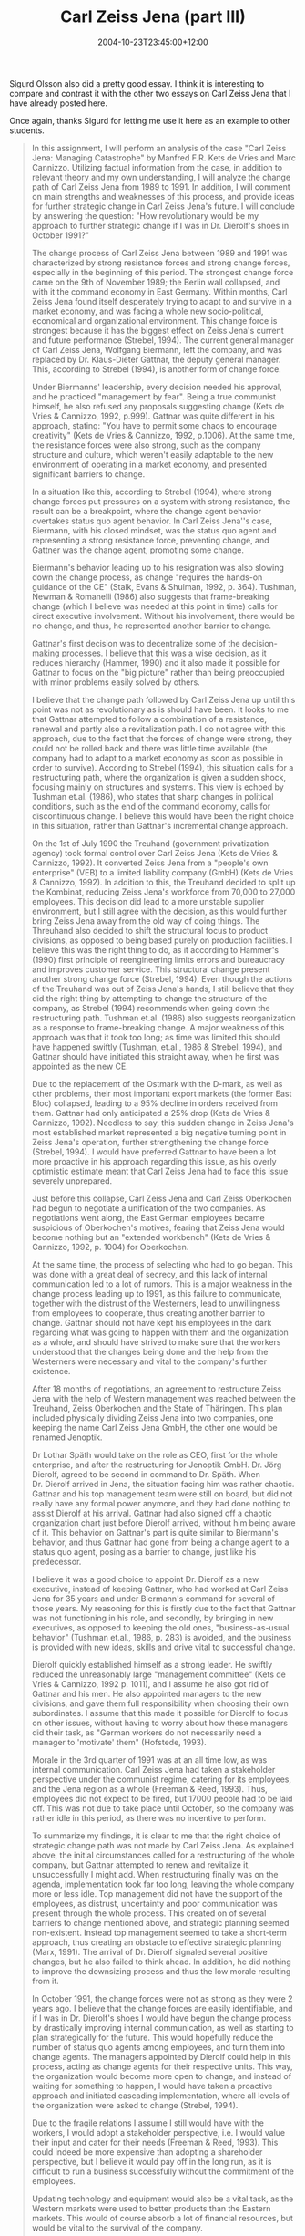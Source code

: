 #+title: Carl Zeiss Jena (part III)
#+slug: carl-zeiss-jena-part-iii
#+date: 2004-10-23T23:45:00+12:00
#+lastmod: 2004-10-23T23:45:00+12:00
#+categories[]: Teaching
#+tags[]: MGMT302 Exemplars
#+draft: False

Sigurd Olsson also did a pretty good essay. I think it is interesting to compare and contrast it with the other two essays on Carl Zeiss Jena that I have already posted here.

Once again, thanks Sigurd for letting me use it here as an example to
other students.

#+BEGIN_QUOTE

In this assignment, I will perform an analysis of the case "Carl Zeiss Jena: Managing Catastrophe" by Manfred F.R. Kets de Vries and Marc Cannizzo. Utilizing factual information from the case, in addition to relevant theory and my own understanding, I will analyze the change path of Carl Zeiss Jena from 1989 to 1991. In addition, I will comment on main strengths and weaknesses of this process, and provide ideas for further strategic change in Carl Zeiss Jena's future. I will conclude by answering the question: "How revolutionary would be my approach to further strategic change if I was in Dr. Dierolf's shoes in October 1991?"

The change process of Carl Zeiss Jena between 1989 and 1991 was characterized by strong resistance forces and strong change forces, especially in the beginning of this period. The strongest change force came on the 9th of November 1989; the Berlin wall collapsed, and with it the command economy in East Germany. Within months, Carl Zeiss Jena found itself desperately trying to adapt to and survive in a market economy, and was facing a whole new socio-political, economical and organizational environment. This change force is strongest because it has the biggest effect on Zeiss Jena's current and future performance (Strebel, 1994). The current general manager of Carl Zeiss Jena, Wolfgang Biermann, left the company, and was replaced by Dr. Klaus-Dieter Gattnar, the deputy general manager. This, according to Strebel (1994), is another form of change force.

Under Biermanns' leadership, every decision needed his approval, and he practiced "management by fear". Being a true communist himself, he also refused any proposals suggesting change (Kets de Vries & Cannizzo, 1992, p.999). Gattnar was quite different in his approach, stating: "You have to permit some chaos to encourage creativity" (Kets de Vries & Cannizzo, 1992, p.1006). At the same time, the resistance forces were also strong, such as the company structure and culture, which weren't easily adaptable to the new environment of operating in a market economy, and presented significant barriers to change.

In a situation like this, according to Strebel (1994), where strong change forces put pressures on a system with strong resistance, the result can be a breakpoint, where the change agent behavior overtakes status quo agent behavior. In Carl Zeiss Jena''s case, Biermann, with his closed mindset, was the status quo agent and representing a strong resistance force, preventing change, and Gattner was the change agent, promoting some change.

Biermann's behavior leading up to his resignation was also slowing down the change process, as change "requires the hands-on guidance of the CE" (Stalk, Evans & Shulman, 1992, p. 364). Tushman, Newman & Romanelli (1986) also suggests that frame-breaking change (which I believe was needed at this point in time) calls for direct executive involvement. Without his involvement, there would be no change, and thus, he represented another barrier to change.

Gattnar's first decision was to decentralize some of the decision-making processes. I believe that this was a wise decision, as it reduces hierarchy (Hammer, 1990) and it also made it possible for Gattnar to focus on the "big picture" rather than being preoccupied with minor problems easily solved by others.

I believe that the change path followed by Carl Zeiss Jena up until this point was not as revolutionary as is should have been. It looks to me that Gattnar attempted to follow a combination of a resistance, renewal and partly also a revitalization path. I do not agree with this approach, due to the fact that the forces of change were strong, they could not be rolled back and there was little time available (the company had to adapt to a market economy as soon as possible in order to survive). According to Strebel (1994), this situation calls for a restructuring path, where the organization is given a sudden shock, focusing mainly on structures and systems. This view is echoed by Tushman et.al. (1986), who states that sharp changes in political conditions, such as the end of the command economy, calls for discontinuous change. I believe this would have been the right choice in this situation, rather than Gattnar's incremental change approach.

On the 1st of July 1990 the Treuhand (government privatization agency) took formal control over Carl Zeiss Jena (Kets de Vries & Cannizzo, 1992). It converted Zeiss Jena from a "people's own enterprise" (VEB) to a limited liability company (GmbH) (Kets de Vries & Cannizzo, 1992). In addition to this, the Treuhand decided to split up the Kombinat, reducing Zeiss Jena's workforce from 70,000 to 27,000 employees. This decision did lead to a more unstable supplier environment, but I still agree with the decision, as this would further bring Zeiss Jena away from the old way of doing things. The Threuhand also decided to shift the structural focus to product divisions, as opposed to being based purely on production facilities. I believe this was the right thing to do, as it according to Hammer's (1990) first principle of reengineering limits errors and bureaucracy and improves customer service. This structural change present another strong change force (Strebel, 1994). Even though the actions of the Treuhand was out of Zeiss Jena's hands, I still believe that they did the right thing by attempting to change the structure of the company, as Strebel (1994) recommends when going down the restructuring path. Tushman et.al. (1986) also suggests reorganization as a response to frame-breaking change. A major weakness of this approach was that it took too long; as time was limited this should have happened swiftly (Tushman, et.al., 1986 & Strebel, 1994), and Gattnar should have initiated this straight away, when he first was appointed as the new CE.

Due to the replacement of the Ostmark with the D-mark, as well as other problems, their most important export markets (the former East Bloc) collapsed, leading to a 95% decline in orders received from them. Gattnar had only anticipated a 25% drop (Kets de Vries & Cannizzo, 1992). Needless to say, this sudden change in Zeiss Jena's most established market represented a big negative turning point in Zeiss Jena's operation, further strengthening the change force (Strebel, 1994). I would have preferred Gattnar to have been a lot more proactive in his approach regarding this issue, as his overly optimistic estimate meant that Carl Zeiss Jena had to face this issue severely unprepared.

Just before this collapse, Carl Zeiss Jena and Carl Zeiss Oberkochen had begun to negotiate a unification of the two companies. As negotiations went along, the East German employees became suspicious of Oberkochen's motives, fearing that Zeiss Jena would become nothing but an "extended workbench" (Kets de Vries & Cannizzo, 1992, p. 1004) for Oberkochen.

At the same time, the process of selecting who had to go began. This was done with a great deal of secrecy, and this lack of internal communication led to a lot of rumors. This is a major weakness in the change process leading up to 1991, as this failure to communicate, together with the distrust of the Westerners, lead to unwillingness from employees to cooperate, thus creating another barrier to change. Gattnar should not have kept his employees in the dark regarding what was going to happen with them and the organization as a whole, and should have strived to make sure that the workers understood that the changes being done and the help from the Westerners were necessary and vital to the company's further existence.

After 18 months of negotiations, an agreement to restructure Zeiss Jena with the help of Western management was reached between the Treuhand, Zeiss Oberkochen and the State of Thäringen. This plan included physically dividing Zeiss Jena into two companies, one keeping the name Carl Zeiss Jena GmbH, the other one would be renamed Jenoptik.

Dr Lothar Späth would take on the role as CEO, first for the whole enterprise, and after the restructuring for Jenoptik GmbH. Dr. Jörg Dierolf, agreed to be second in command to Dr. Späth. When Dr. Dierolf arrived in Jena, the situation facing him was rather chaotic. Gattnar and his top management team were still on board, but did not really have any formal power anymore, and they had done nothing to assist Dierolf at his arrival. Gattnar had also signed off a chaotic organization chart just before Dierolf arrived, without him being aware of it. This behavior on Gattnar's part is quite similar to Biermann's behavior, and thus Gattnar had gone from being a change agent to a status quo agent, posing as a barrier to change, just like his predecessor.

I believe it was a good choice to appoint Dr. Dierolf as a new executive, instead of keeping Gattnar, who had worked at Carl Zeiss Jena for 35 years and under Biermann's command for several of those years. My reasoning for this is firstly due to the fact that Gattnar was not functioning in his role, and secondly, by bringing in new executives, as opposed to keeping the old ones, "business-as-usual behavior" (Tushman et.al., 1986, p. 283) is avoided, and the business is provided with new ideas, skills and drive vital to successful change.

Dierolf quickly established himself as a strong leader. He swiftly reduced the unreasonably large "management committee" (Kets de Vries & Cannizzo, 1992 p. 1011), and I assume he also got rid of Gattnar and his men. He also appointed managers to the new divisions, and gave them full responsibility when choosing their own subordinates. I assume that this made it possible for Dierolf to focus on other issues, without having to worry about how these managers did their task, as "German workers do not necessarily need a manager to 'motivate' them" (Hofstede, 1993).

Morale in the 3rd quarter of 1991 was at an all time low, as was internal communication. Carl Zeiss Jena had taken a stakeholder perspective under the communist regime, catering for its employees, and the Jena region as a whole (Freeman & Reed, 1993). Thus, employees did not expect to be fired, but 17000 people had to be laid off. This was not due to take place until October, so the company was rather idle in this period, as there was no incentive to perform.

To summarize my findings, it is clear to me that the right choice of strategic change path was not made by Carl Zeiss Jena. As explained above, the initial circumstances called for a restructuring of the whole company, but Gattnar attempted to renew and revitalize it, unsuccessfully I might add. When restructuring finally was on the agenda, implementation took far too long, leaving the whole company more or less idle. Top management did not have the support of the employees, as distrust, uncertainty and poor communication was present through the whole process. This created on of several barriers to change mentioned above, and strategic planning seemed non-existent. Instead top management seemed to take a short-term approach, thus creating an obstacle to effective strategic planning (Marx, 1991). The arrival of Dr. Dierolf signaled several positive changes, but he also failed to think ahead. In addition, he did nothing to improve the downsizing process and thus the low morale resulting from it.

In October 1991, the change forces were not as strong as they were 2 years ago. I believe that the change forces are easily identifiable, and if I was in Dr. Dierolf's shoes I would have begun the change process by drastically improving internal communication, as well as starting to plan strategically for the future. This would hopefully reduce the number of status quo agents among employees, and turn them into change agents. The managers appointed by Dierolf could help in this process, acting as change agents for their respective units. This way, the organization would become more open to change, and instead of waiting for something to happen, I would have taken a proactive approach and initiated cascading implementation, where all levels of the organization were asked to change (Strebel, 1994).

Due to the fragile relations I assume I still would have with the workers, I would adopt a stakeholder perspective, i.e. I would value their input and cater for their needs (Freeman & Reed, 1993). This could indeed be more expensive than adopting a shareholder perspective, but I believe it would pay off in the long run, as it is difficult to run a business successfully without the commitment of the employees.

Updating technology and equipment would also be a vital task, as the Western markets were used to better products than the Eastern markets. This would of course absorb a lot of financial resources, but would be vital to the survival of the company.

As wages were only 1/3 of western wages, it could be tempting to pursue a cost-leadership strategy, but I assume that wage levels will rapidly increase as they now are a part of the western world, so instead I would opt for a strategy of differentiation (Porter, 1985). If Zeiss Jena and Zeiss Oberkochen worked together, their shared core competencies in R&D and production would mean that they have the opportunity to offer a product that is better than their competitors.

As operating in a market economy would still be relatively new for Zeiss Jena, as this would not happen overnight, I suggest an approach of logical incrementalism (Quinn, 1978). This way, there would be no strict plans to keep up with, and as this was common under the command economy, I believe it is important to let people realize that things are done differently in a market economy. In addition, as unforeseen events may still occur, this approach is far more flexible.

My approach is clear and should not be misunderstood by anyone, thus it's consistent with itself. Of course, as I adapt a planning process of logical incrementalism, it is difficult to be certain about this. With regard to consonance, my approach is a response to changes in the external and internal environment. I believe this approach will create an advantage for Zeiss Jena, as the plan is to offer products that are better than others. If this is not achieved, the advantage is non-existent in that regard. Finally, my approach could overtax financial resources, as the updating of technology and equipment will be expensive, but I believe that the restructuring package funded by the Treuhand and the State of ThÃ¼ringen would cover this. Another question mark here will be whether Zeiss Oberkochen is willing to cooperate in the way I suggested (Rumelt, 1989).
In conclusion, I believe that the change path of Carl Zeiss Jena from
1989 to 1991 should have been more revolutionary than it was, and it
should have been implemented much swifter. If I was in Dr. Dierolf's
shoes in October 1991, my approach to change would not have been very
revolutionary, as the need for that kind of strategy was no longer
present. By following a proactive change path of cascading
implementation, I believe that, over time, Carl Zeiss Jena will again
be a respected and successful organization.

** References

De Wit, B. & Meyer, R. (1998). /Strategy: Process, content, context: An international perspective/ (2nd Ed.). Minneapolis, MN: Thompson Learning.

Freeman, E. & Reed D. (1993). Stockholders and stakeholders. In De Wit, B. & Meyer, R. (1998). /Strategy: Process, content, context: An international perspective/ (2nd Ed.). Minneapolis, MN: Thompson Learning, pp. 829--838.

Hammer, M. (1990). Reengineering work: Don't automate, obliterate. In De Wit, B. & Meyer, R. (1998). /Strategy: Process, content, context: An international perspective/ (2nd Ed.). Minneapolis, MN: Thompson Learning, pp. 250--261.

Hofstede, G. (1993). Cultural constraints in management theories. In De Wit, B. & Meyer, R. (1998). /Strategy: Process, content, context: An international perspective/ (2nd Ed.). Minneapolis, MN: Thompson Learning, pp. 51--63.

Kets de Vries, M. F. R. & Cannizzo, M. A. (1992). Carl Zeiss Jena: Managing catastrophe. In De Wit, B. & Meyer, R. (1998). /Strategy: Process, content, context: An international perspective/ (2nd Ed.). Minneapolis, MN: Thompson Learning, pp. 995‑1014.

Marx, T. (1991). Removing the obstacles to strategic planning. In De Wit, B. & Meyer, R. (1998). /Strategy: Process, content, context: An international perspective/ (2nd Ed.). Minneapolis, MN: Thompson Learning, pp. 204--217.

Porter, M. (1985). Competitive strategy. In De Wit, B. & Meyer, R. (1998). /Strategy: Process, content, context: An international perspective/ (2nd Ed.). Minneapolis, MN: Thompson Learning, pp. 344--358.

Quinn, J. (1978). Logical incrementalism. In De Wit, B. & Meyer, R. (1998). /Strategy: Process, content, context: An international perspective/ (2nd Ed.). Minneapolis, MN: Thompson Learning, pp. 173--184.

Rumelt, R. (1980). The evaluation of business strategy. In De Wit, B. & Meyer, R. (1998). /Strategy: Process, content, context: An international perspective/ (2nd Ed.). Minneapolis, MN: Thompson Learning, pp. 33--40.

Stalk G., Evans, P. & Shulman, L. (1992). Competing on capabilities. In De Wit, B. & Meyer, R. (1998). /Strategy: Process, content, context: An international perspective/ (2nd Ed.). Minneapolis, MN: Thompson Learning, pp. 358--367.

Strebel, P. (1994). Choosing the right change path. In De Wit, B. & Meyer, R. (1998). /Strategy: Process, content, context: An international perspective/ (2nd Ed.). Minneapolis, MN: Thompson Learning, pp. 297--317.

Tushman, M., Newman, W. & Romanelli, E. (1986). Convergence and upheaval. In De Wit, B. & Meyer, R. (1998). /Strategy: Process, content, context: An international perspective/ (2nd Ed.). Minneapolis, MN: Thompson Learning, pp. 275--285.

#+END_QUOTE
